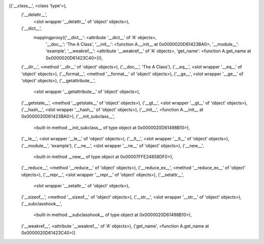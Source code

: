 [('__class__', <class 'type'>),
 ('__delattr__',
  <slot wrapper '__delattr__' of 'object' objects>),
 ('__dict__',
  mappingproxy({'__dict__': <attribute '__dict__' of 'A' objects>,
                '__doc__': 'The A Class',
                '__init__': <function A.__init__ at 0x0000020D61423BA0>,
                '__module__': 'example',
                '__weakref__': <attribute '__weakref__' of 'A' objects>,
                'get_name': <function A.get_name at 0x0000020D61423C40>})),
 ('__dir__', <method '__dir__' of 'object' objects>),
 ('__doc__', 'The A Class'),
 ('__eq__', <slot wrapper '__eq__' of 'object' objects>),
 ('__format__', <method '__format__' of 'object' objects>),
 ('__ge__', <slot wrapper '__ge__' of 'object' objects>),
 ('__getattribute__',
  <slot wrapper '__getattribute__' of 'object' objects>),
 ('__getstate__', <method '__getstate__' of 'object' objects>),
 ('__gt__', <slot wrapper '__gt__' of 'object' objects>),
 ('__hash__', <slot wrapper '__hash__' of 'object' objects>),
 ('__init__', <function A.__init__ at 0x0000020D61423BA0>),
 ('__init_subclass__',
  <built-in method __init_subclass__ of type object at 0x0000020D61498B10>),
 ('__le__', <slot wrapper '__le__' of 'object' objects>),
 ('__lt__', <slot wrapper '__lt__' of 'object' objects>),
 ('__module__', 'example'),
 ('__ne__', <slot wrapper '__ne__' of 'object' objects>),
 ('__new__',
  <built-in method __new__ of type object at 0x00007FFE24858DF0>),
 ('__reduce__', <method '__reduce__' of 'object' objects>),
 ('__reduce_ex__', <method '__reduce_ex__' of 'object' objects>),
 ('__repr__', <slot wrapper '__repr__' of 'object' objects>),
 ('__setattr__',
  <slot wrapper '__setattr__' of 'object' objects>),
 ('__sizeof__', <method '__sizeof__' of 'object' objects>),
 ('__str__', <slot wrapper '__str__' of 'object' objects>),
 ('__subclasshook__',
  <built-in method __subclasshook__ of type object at 0x0000020D61498B10>),
 ('__weakref__', <attribute '__weakref__' of 'A' objects>),
 ('get_name', <function A.get_name at 0x0000020D61423C40>)]

